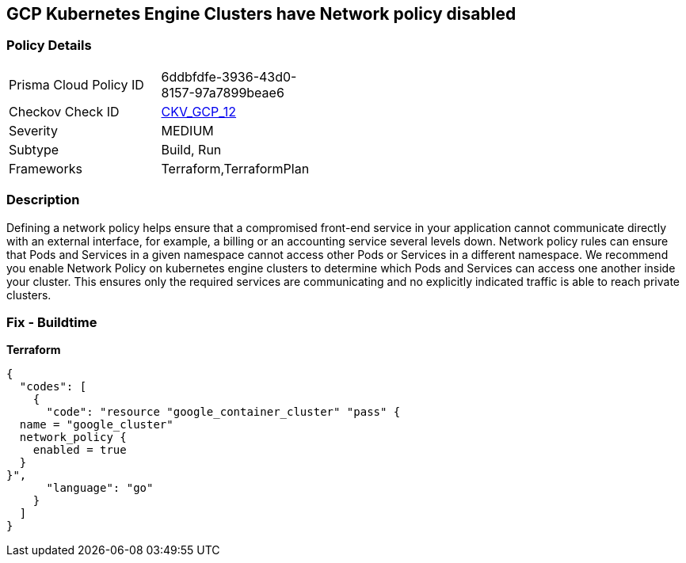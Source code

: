 == GCP Kubernetes Engine Clusters have Network policy disabled


=== Policy Details 

[width=45%]
[cols="1,1"]
|=== 
|Prisma Cloud Policy ID 
| 6ddbfdfe-3936-43d0-8157-97a7899beae6

|Checkov Check ID 
| https://github.com/bridgecrewio/checkov/tree/master/checkov/terraform/checks/resource/gcp/GKENetworkPolicyEnabled.py[CKV_GCP_12]

|Severity
|MEDIUM

|Subtype
|Build, Run

|Frameworks
|Terraform,TerraformPlan

|=== 



=== Description 


Defining a network policy helps ensure that a compromised front-end service in your application cannot communicate directly with an external interface, for example, a billing or an accounting service several levels down.
Network policy rules can ensure that Pods and Services in a given namespace cannot access other Pods or Services in a different namespace.
We recommend you enable Network Policy on kubernetes engine clusters to determine which Pods and Services can access one another inside your cluster.
This ensures only the required services are communicating and no explicitly indicated traffic is able to reach private clusters.

=== Fix - Buildtime


*Terraform* 




[source,go]
----
{
  "codes": [
    {
      "code": "resource "google_container_cluster" "pass" {
  name = "google_cluster"
  network_policy {
    enabled = true
  }
}",
      "language": "go"
    }
  ]
}
----
